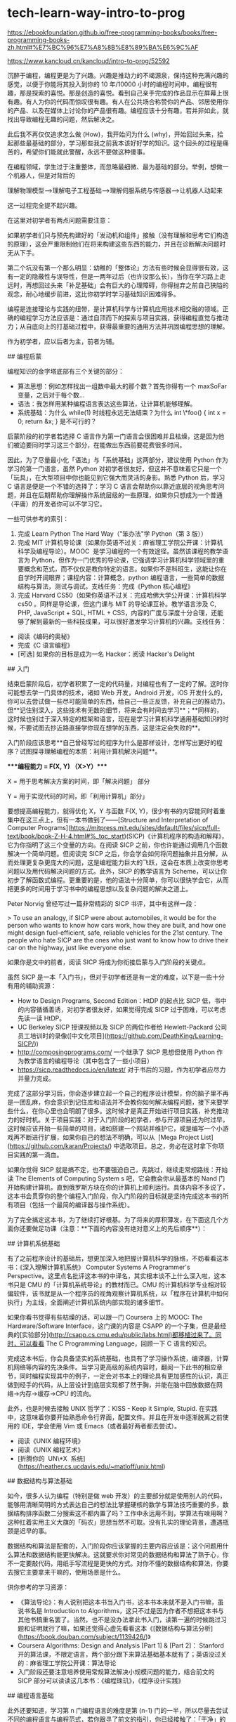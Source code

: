 * tech-learn-way-intro-to-prog
:PROPERTIES:
:CUSTOM_ID: tech-learn-way-intro-to-prog
:END:
[[https://ebookfoundation.github.io/free-programming-books/books/free-programming-books-zh.html#%E7%BC%96%E7%A8%8B%E8%89%BA%E6%9C%AF]]

[[https://www.kancloud.cn/kancloud/intro-to-prog/52592]]

沉醉于编程，编程更是为了兴趣。兴趣是推动力的不竭源泉，保持这种充满兴趣的感觉，以便于你能将其投入到你的 10 年/10000 小时的编程时间中。编程很有趣，那是探索的喜悦。那是创造的喜悦。看到自己亲手完成的作品显示在屏幕上很有趣。有人为你的代码而惊叹很有趣。有人在公共场合称赞你的产品、邻居使用你的产品、以及在媒体上讨论你的产品很有趣。编程应该十分有趣，若并非如此，就找出导致编程无趣的问题，然后解决之。

此后我不再仅仅追求怎么做 (How)，我开始问为什么 (why)，开始回过头来，拾起那些最基础的部分，学习那些我之前我本该好好学的知识。这个回头的过程是痛苦的，希望你们能就此警醒，永远不要做这种傻事。

在编程领域，学生过于注重整体，而忽略最细微、最为基础的部分。举例，想做一个机器人，但是对背后的

理解物理模型-->理解电子工程基础-->理解伺服系统与传感器-->让机器人动起来

这一过程完全提不起兴趣。

在这里对初学者有两点问题需要注意：

如果初学者们只与预先构建好的「发动机和组件」接触（没有理解和思考它们构造的原理），这会严重限制他们在将来构建这些东西的能力，并且在诊断解决问题时无从下手。

第二个坑没有第一个那么明显：幼稚的「整体论」方法有些时候会显得很有效，这有一定的隐蔽性与误导性，但是一两年过后（也许没那么长），当你在学习路上走远时，再想回过头来「补足基础」会有巨大的心理障碍，你得抛弃之前自己狭隘的观念，耐心地缓步前进，这比你初学时学习基础知识困难得多。

编程是连接理论与实践的纽带，是计算机科学与计算机应用技术相交融的领域。正确的编程学习方法应该是：通过自顶而下的探索与项目实践，获得编程直觉与推动力；从自底向上的打基础过程中，获得最重要的通用方法并巩固编程思想的理解。

作为初学者，应以后者为主，前者为辅。

​## 编程启蒙

编程知识的金字塔底部有三个关键的部分：

- 算法思想：例如怎样找出一组数中最大的那个数？首先你得有一个 maxSoFar 变量，之后对于每个数...
- 语法：我怎样用某种编程语言表达这些算法，让计算机能够理解。
- 系统基础：为什么 while(1) 时线程永远无法结束？为什么 int \*foo() { int x = 0; return &x; } 是不可行的？

启蒙阶段的初学者若选择 C 语言作为第一门语言会很困难并且枯燥，这是因为他们被迫要同时学习这三个部分，在能做出东西前要花费很多时间。

因此，为了尽量最小化「语法」与「系统基础」这两部分，建议使用 Python 作为学习的第一门语言，虽然 Python 对初学者很友好，但这并不意味着它只是一个「玩具」，在大型项目中你也能见到它强大而灵活的身影。熟悉 Python 后，学习 C 语言是便是一个不错的选择了：学习 C 语言会帮助你以靠近底层的视角思考问题，并且在后期帮助你理解操作系统层级的一些原理，如果你只想成为一个普通（平庸）的开发者你可以不学习它。

一些可供参考的索引：

1. 完成 Learn Python The Hard Way（"笨办法"学 Python（第 3 版））
2. 完成 MIT 计算机导论课（如果你英语不过关：麻省理工学院公开课：计算机科学及编程导论）。MOOC  是学习编程的一个有效途径。虽然该课程的教学语言为 Python，但作为一门优秀的导论课，它强调学习计算机科学领域里的重要概念和范式，而不仅仅是教你特定的语言。如果你不是科班生，这能让你在自学时开阔眼界；课程内容：计算概念，python 编程语言，一些简单的数据结构与算法，测试与调试。支线任务：完成《Python 核心编程》
3. 完成 Harvard CS50（如果你英语不过关：完成哈佛大学公开课：计算机科学 cs50 。同样是导论课，但这门课与 MIT 的导论课互补。教学语言涉及 C, PHP, JavaScript + SQL, HTML + CSS，内容的广度与深度十分合理，还能够了解到最新的一些科技成果，可以很好激发学习计算机的兴趣。支线任务：

- 阅读《编码的奥秘》
- 完成《C 语言编程》
- [可选] 如果你的目标是成为一名 Hacker：阅读 Hacker's Delight

​## 入门

结束启蒙阶段后，初学者积累了一定的代码量，对编程也有了一定的了解。这时你可能想去学一门具体的技术，诸如 Web 开发，Android 开发，iOS 开发什么的，你可以去尝试做一些尽可能简单的东西，给自己一些正反馈，补充自己的推动力。但**记住别深入，这些技术有无数的细节，将来会有时间去学习**；**同样的，这时候也别过于深入特定的框架和语言，现在是学习计算机科学通用基础知识的时候，不要试图去抄近路直接学你现在想学的东西，这是注定会失败的**。

入门阶段应该思考**自己曾经写过的程序为什么是那样设计，怎样写出更好的程序？试图探寻理解编程的本质：利用计算机解决问题**。

​****编程能力 = F(X, Y) （X>Y）****

X = 用于思考解决方案的时间，即「解决问题」 部分

Y = 用于实现代码的时间，即「利用计算机」部分」

要想提高编程能力，就得优化 X，Y 与函数 F(X, Y)，很少有书的内容能同时着重集中在这三点上，但有一本书做到了------[Structure and Interpretation of Computer Programs]([[https://mitpress.mit.edu/sites/default/files/sicp/full-text/book/book-Z-H-4.html#%_toc_start]])(SICP)《计算机程序的构造和解释》，它为你指明了这三个变量的方向。在阅读 SICP 之前，你也许能通过调用几个函数解决一个简单问题。但阅读完 SICP 之后，你会学会如何将问题抽象并且分解，从而处理更复杂更庞大的问题，这是编程能力巨大的飞跃，这会在本质上改变你思考问题以及用代码解决问题的方式。此外，SICP 的教学语言为 Scheme，可以让你初步了解函数式编程。更重要的是，他的语法十分简单，你可以很快学会它，从而把更多的时间用于学习书中的编程思想以及复杂问题的解决之道上。

Peter Norvig 曾经写过一篇非常精彩的 SICP 书评，其中有这样一段：

> To use an analogy, if SICP were about automobiles, it would be for the person who wants to know how cars work, how they are built, and how one might design fuel-efficient, safe, reliable vehicles for the 21st century. The people who hate SICP are the ones who just want to know how to drive their car on the highway, just like everyone else.

如果你是文中的前者，阅读 SICP 将成为你衔接启蒙与入门阶段的关键点。

虽然 SICP 是一本「入门书」，但对于初学者还是有一定的难度，以下是一些十分有用的辅助资源：

- How to Design Programs, Second Edition：HtDP 的起点比 SICP 低，书中的内容循循善诱，对初学者很友好，如果觉得完成 SICP 过于困难，可以考虑先读一读 HtDP。
- UC Berkeley SICP 授课视频以及 SICP 的两位作者给 Hewlett-Packard 公司员工培训时的录像([中文化项目]([[https://github.com/DeathKing/Learning-SICP/]]))
- [[http://composingprograms.com/]] 一个继承了 SICP 思想但使用 Python 作为教学语言的编程导论（其中包含了一些小项目）
- [[https://sicp.readthedocs.io/en/latest/]] 对于书后的习题，作为初学者应尽力并量力完成。

完成了这部分学习后，你会逐步建立起一个自己的程序设计模型，你的脑子里不再是一团乱麻，你会意识到记住库和语法并不会教你如何解决编程问题，接下来要学些什么，在你心里也会明朗了很多。这时候才是真正开始进行项目实践，补充推动力的好时机。关于项目实践：对于入门阶段的初学者，参与开源项目还为时过早，这时候应该开始一些简单的项目，诸如搭建一个网站并维护它，或是编写一个小游戏再不断进行扩展，如果你自己的想法不明确，可以从  [Mega Project List]([[https://github.com/karan/Projects/]]) 中选取项目。总之，务必在这时拿下你项目实践的第一滴血。

如果你觉得 SICP 就是搞不定，也不要强迫自己，先跳过，继续走常规路线：开始读 The Elements of Computing System s 吧，它会教会你从最基本的 Nand 门开始构建计算机，直到俄罗斯方块在你的计算机上顺利运行。具体内容不多说了，这本书会贯穿你的整个编程入门阶段，你入门阶段的目标就是坚持完成这本书的所有项目（包括一个最简的编译器与操作系统）。

为了完全搞定这本书，为了继续打好根基。为了将来的厚积薄发，在下面这几个方面你还要做足功课（注意：**下面的内容没有绝对意义上的先后顺序**）：

​## 计算机系统基础

有了之前程序设计的基础后，想更加深入地把握计算机科学的脉络，不妨看看这本书：《深入理解计算机系统》 Computer Systems A Programmer's Perspective。这里点名批评这本书的中译名，其实根本谈不上什么深入啦，这本书只是 CMU 的「计算机系统导论」的教材而已。CMU 的计算机科学专业相对较偏软件，该书就是从一个程序员的视角观察计算机系统，以「程序在计算机中如何执行」为主线，全面阐述计算机系统内部实现的诸多细节。

如果你看书觉得有些枯燥的话，可以跟一门 Coursera 上的 MOOC: The Hardware/Software Interface，这门课的内容是 CSAPP 的一个子集，但是最经典的[实验部分]([[http://csapp.cs.cmu.edu/public/labs.html)都移植过来了。同时，可以看看]] The C Programming Language，回顾一下 C 语言的知识。

完成这本书后，你会具备坚实的系统基础，也具有了学习操作系统，编译器，计算机网络等内容的先决条件。当学习更高级的系统内容时，翻阅一下此书的相应章节，同时编程实现其中的例子，一定会对书本上的理论具有更加感性的认识，真正做到经手的代码，从上层设计到底层实现都了然于胸，并能在脑中回放数据在网络->内存->缓存->CPU 的流向。

此外，也是时候去接触 UNIX 哲学了：KISS - Keep it Simple, Stupid. 在实践中，这意味着你要开始熟悉命令行界面，配置文件。并且在开发中逐渐脱离之前使用的 IDE，学会使用 Vim 或 Emacs（或者最好两者都去尝试）。

- 阅读《UNIX 编程环境》
- 阅读《UNIX 编程艺术》
- [折腾你的  UN\*X  系统]([[https://heather.cs.ucdavis.edu/~matloff/unix.html]])

​## 数据结构与算法基础

如今，很多人认为编程（特别是做 web 开发）的主要部分就是使用别人的代码，能够用清晰简明的方式表达自己的想法比掌握硬核的数学与算法技巧重要的多，数据结构排序函数二分搜索这不都内置了吗？工作中永远用不到，学算法有啥用啊？这种扛着实用主义大旗的「码农」思想当然不可取。没有扎实的理论背景，遭遇瓶颈是迟早的事。

数据结构和算法是配套的，入门阶段你应该掌握的主要内容应该是：这个问题用什么算法和数据结构能更快解决。这就要求你对常见的数据结构和算法了熟于心，你不一定要敲代码，用纸手写流程是更快的方式。对你不懂的数据结构和算法，你要去搜它主要拿来干嘛的，使用场景是什么。

供你参考的学习资源：

- 《算法导论》：有人说别把这本书当入门书，这本书本来就不是入门书嘛，虽说书名是 Introduction to Algorithms，这只不过是因为作者不想把这本书与其他书搞重名罢了。当然，也不是没办法拿此书入门，读第一遍的时候跳过习题和证明就行了嘛，如果还觉得心虚先看看这本《[数据结构与算法分析]([[https://book.douban.com/subject/1139426/]])》
- Coursera Algorithms: Design and Analysis [Part 1] & [Part 2]： Stanford 开的算法课，不限定语言，两个部分跟下来算法基础基本就有了；英语没过关的：麻省理工学院公开课：算法导论
- 入门阶段还要注意培养使用常规算法解决小规模问题的能力，结合前文的 SICP 部分可以读读这几本书：《编程珠玑》，《程序设计实践》

​## 编程语言基础

此外还要知道，学习第 n 门编程语言的难度是第 (n-1) 门的一半，所以尽量去尝试不同的编程语言与编程范式，若你跟寻了前文的指引，你已经接触了：「干净」的脚本语言 Python, 传统的命令式语言 C, 以及浪漫的函数式语言 Scheme/Racket 三个好朋友。但仅仅是接触远远不够，你还需要不断继续加深与他们的友谊，并尝试结交新朋友，美而雅的  Ruby  小姑娘，Hindley-Milner 语言家族的掌中宝  Haskell  都是不错的选择。但有这么一位你躲不开的，必须得认识的大伙伴 --- C++，你得做好与他深交的准备：

- 入门：C++ Primer
- [可选] 进阶：
  - 高效使用：Effective C++
  - 深入了解：《深度探索 C++对象模型》；C++Templates
  - 研究反思：The Design and Evolution of C++ ；对于 C++这个  Necessary Evil ，看这本书可以让你选择是成为守夜人还是守日人。

现实是残酷的，在软件工程领域仍旧充斥着一些狂热者，他们只掌握着一种编程语言，也只想掌握一种语言，他们认为自己掌握的这门语言是最好的，其他异端都是傻 X。这种人也不是无药可救，有一种很简单的治疗方法：让他们写一个编译器。要想真正理解编程语言，你必须亲自实现一个。现在是入门阶段，不要求你去上一门编译器课程，但要求你能至少实现一个简单的解释器。

供你参考的学习资源：

- 《程序设计语言-实践之路》：CMU 编程语言原理的教材，程序语言入门书，现在就可以看，会极大扩展你的眼界，拉开你与普通人的差距。
- Coursera 编程语言 MOOC：课堂上你能接触到极端 FP（函数式）的 SML，中性偏 FP 的 Racket，以及极端 OOP（面向对象）的 Ruby，并学会问题的 FP 分解 vs OOP 分解、ML 的模式匹配、Lisp 宏、不变性与可变性、解释器的实现原理等，让你在将来学习新语言时更加轻松并写出更好的程序。
- Udacity CS262 Programming Language：热热身，教你写一个简单的浏览器------其实就是一个 javascript 和 html 的解释器，完成后的成品还是很有趣的；接下来，试着完成一个之前在 SICP 部分提到过的项目：用 Python 写一个  Scheme Interpreter

​## 其他

编程入门阶段比较容易忽视的几点：

1. 学好英语：英语是你获取高质量学习资源的主要工具，但在入门阶段，所看的那些翻译书信息损耗也没那么严重，以你自己情况权衡吧。此外英语的重要性更体现在沟通交流上，Linus Torvalds 一个芬兰人，一口流利的英语一直是他招募开发者为 Linux 干活的的法宝，这是你的榜样。
2. 学会提问：学习中肯定会遇到问题，首先应该学会搜索引擎的「[高级搜索]([[https://support.google.com/websearch/answer/35890?hl=zh-Hans]])」，当单靠检索无法解决问题时，去 Stack Overflow  或知乎   提问，提问前读读这篇文章：What have you tried?
3. 不要做一匹独狼：尝试搭建一个像这样简单的个人网站，不要只是一个孤零零的 About 页面，去学习  Markdown  与  LaTeX，试着在 Blog 上记录自己的想法，并订阅自己喜欢的编程类博客。推荐几个供你参考：Joel on Software,[Peter Norvig]([[http://www.norvig.com/index.html]]), Coding Horror

以上的内容你不应该感到惧怕，编程的入门不是几个星期就能完成的小项目。期间你还会遇到无数的困难，当你碰壁时试着尝试「费曼」技巧：

Step 1. Choose the concept you want to understand. Take a blank piece of paper and write that concept at the top of the page.

Step 2. Pretend you're teaching the idea to someone else. Write out an explanation of the topic, as if you were trying to teach it to a new student. When you explain the idea this way you get a better idea of what you understand and where you might have some gaps.

Step 3. If you get stuck, go back to the book. Whenever you get stuck, go back to the source material and re-learn that part of the material until you get it enough that you can explain it on paper.

Step 4. Simplify your language. The goal is to use your words, not the words of the source material. If your explanation is wordy or confusing, that's an indication that you might not understand the idea as well as you thought -- try to simplify the language or create an analogy to better understand it

将难点分而化之，切成小知识块，再逐个对付，之后通过向别人清楚地解说来检验自己是否真的理解。当然，依旧会有你解决不了的问题，这时候不要强迫自己------很多时候当你之后回过头来再看这个问题时，一切豁然开朗。

此外不要局限于上文提到的那些材料，还有一些值得在入门阶段以及将来的提升阶段反复阅读的书籍。这里不得不提到在  stackoverflow   上票选得出的程序员必读书单中，排在前两位的两本书：

Code Complete：不管是对于经验丰富的程序员还是对于那些没有受过太多的正规训练的新手程序员，此书都能用来填补自己的知识缺陷。对于入门阶段的新手们，可以重点看看涉及变量名，测试，个人性格的章节。

The Pragmatic Programmer：程序员入门书，终极书。有人称这本书为代码小全：从  DRY  到  KISS，从做人到做程序员，这本书教给了你一切，你所需的只是遵循书上的指导。

